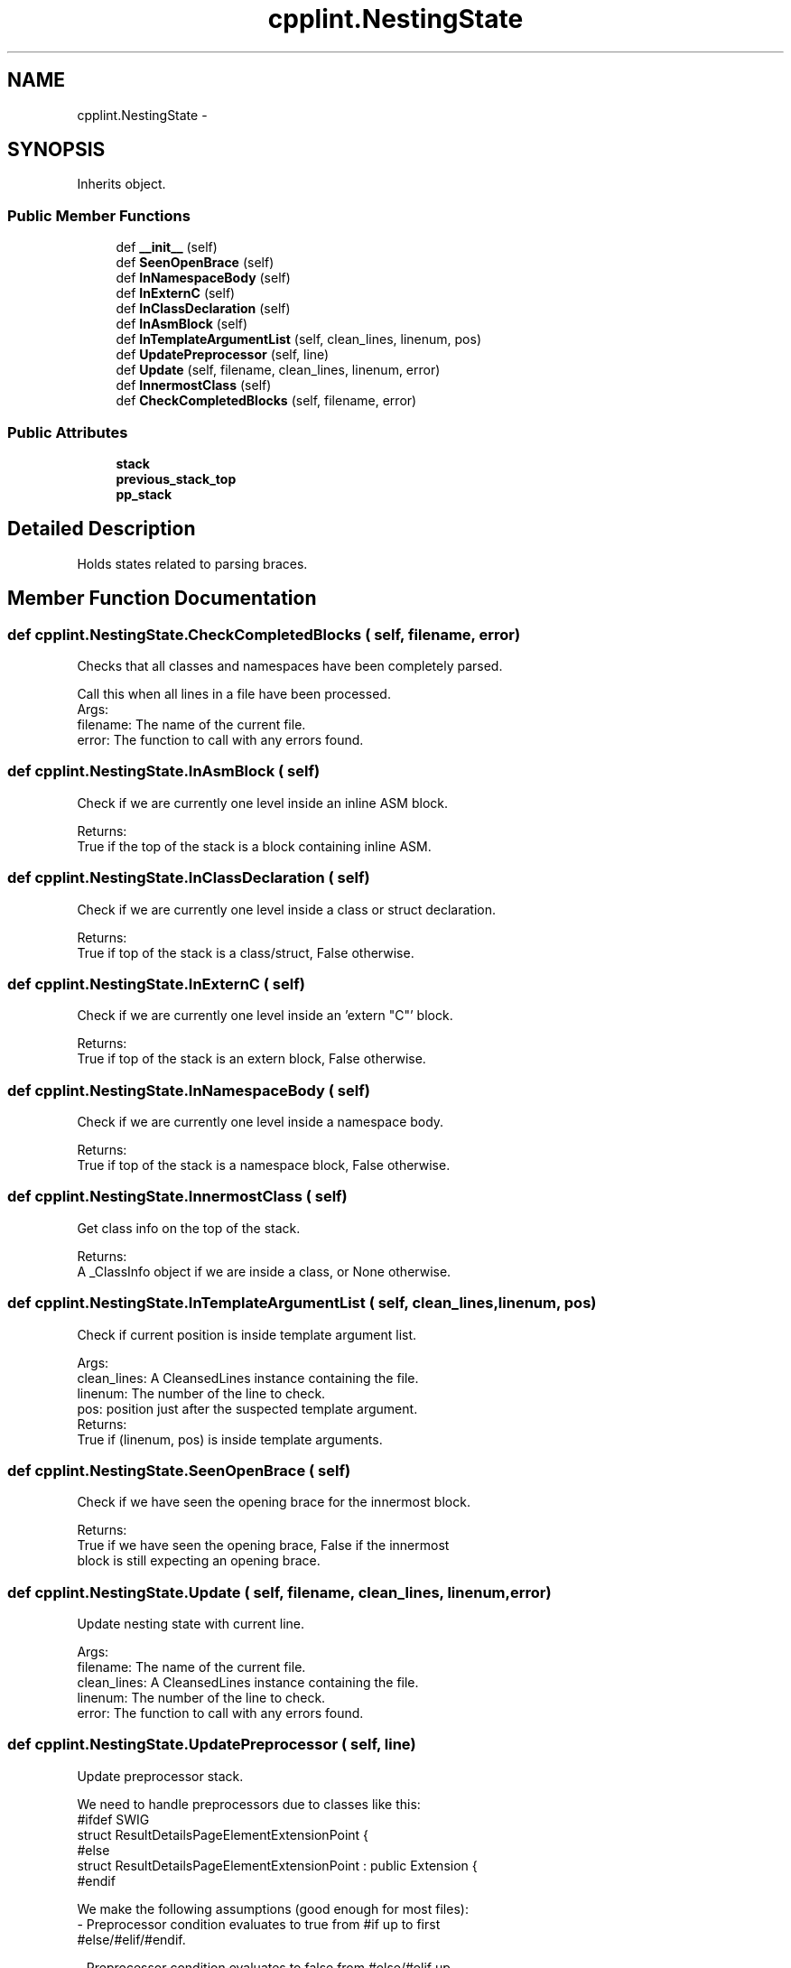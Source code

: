 .TH "cpplint.NestingState" 3 "Wed Apr 20 2016" "Incendie" \" -*- nroff -*-
.ad l
.nh
.SH NAME
cpplint.NestingState \- 
.SH SYNOPSIS
.br
.PP
.PP
Inherits object\&.
.SS "Public Member Functions"

.in +1c
.ti -1c
.RI "def \fB__init__\fP (self)"
.br
.ti -1c
.RI "def \fBSeenOpenBrace\fP (self)"
.br
.ti -1c
.RI "def \fBInNamespaceBody\fP (self)"
.br
.ti -1c
.RI "def \fBInExternC\fP (self)"
.br
.ti -1c
.RI "def \fBInClassDeclaration\fP (self)"
.br
.ti -1c
.RI "def \fBInAsmBlock\fP (self)"
.br
.ti -1c
.RI "def \fBInTemplateArgumentList\fP (self, clean_lines, linenum, pos)"
.br
.ti -1c
.RI "def \fBUpdatePreprocessor\fP (self, line)"
.br
.ti -1c
.RI "def \fBUpdate\fP (self, filename, clean_lines, linenum, error)"
.br
.ti -1c
.RI "def \fBInnermostClass\fP (self)"
.br
.ti -1c
.RI "def \fBCheckCompletedBlocks\fP (self, filename, error)"
.br
.in -1c
.SS "Public Attributes"

.in +1c
.ti -1c
.RI "\fBstack\fP"
.br
.ti -1c
.RI "\fBprevious_stack_top\fP"
.br
.ti -1c
.RI "\fBpp_stack\fP"
.br
.in -1c
.SH "Detailed Description"
.PP 

.PP
.nf
Holds states related to parsing braces.
.fi
.PP
 
.SH "Member Function Documentation"
.PP 
.SS "def cpplint\&.NestingState\&.CheckCompletedBlocks ( self,  filename,  error)"

.PP
.nf
Checks that all classes and namespaces have been completely parsed.

Call this when all lines in a file have been processed.
Args:
  filename: The name of the current file.
  error: The function to call with any errors found.

.fi
.PP
 
.SS "def cpplint\&.NestingState\&.InAsmBlock ( self)"

.PP
.nf
Check if we are currently one level inside an inline ASM block.

Returns:
  True if the top of the stack is a block containing inline ASM.

.fi
.PP
 
.SS "def cpplint\&.NestingState\&.InClassDeclaration ( self)"

.PP
.nf
Check if we are currently one level inside a class or struct declaration.

Returns:
  True if top of the stack is a class/struct, False otherwise.

.fi
.PP
 
.SS "def cpplint\&.NestingState\&.InExternC ( self)"

.PP
.nf
Check if we are currently one level inside an 'extern "C"' block.

Returns:
  True if top of the stack is an extern block, False otherwise.

.fi
.PP
 
.SS "def cpplint\&.NestingState\&.InNamespaceBody ( self)"

.PP
.nf
Check if we are currently one level inside a namespace body.

Returns:
  True if top of the stack is a namespace block, False otherwise.

.fi
.PP
 
.SS "def cpplint\&.NestingState\&.InnermostClass ( self)"

.PP
.nf
Get class info on the top of the stack.

Returns:
  A _ClassInfo object if we are inside a class, or None otherwise.

.fi
.PP
 
.SS "def cpplint\&.NestingState\&.InTemplateArgumentList ( self,  clean_lines,  linenum,  pos)"

.PP
.nf
Check if current position is inside template argument list.

Args:
  clean_lines: A CleansedLines instance containing the file.
  linenum: The number of the line to check.
  pos: position just after the suspected template argument.
Returns:
  True if (linenum, pos) is inside template arguments.

.fi
.PP
 
.SS "def cpplint\&.NestingState\&.SeenOpenBrace ( self)"

.PP
.nf
Check if we have seen the opening brace for the innermost block.

Returns:
  True if we have seen the opening brace, False if the innermost
  block is still expecting an opening brace.

.fi
.PP
 
.SS "def cpplint\&.NestingState\&.Update ( self,  filename,  clean_lines,  linenum,  error)"

.PP
.nf
Update nesting state with current line.

Args:
  filename: The name of the current file.
  clean_lines: A CleansedLines instance containing the file.
  linenum: The number of the line to check.
  error: The function to call with any errors found.

.fi
.PP
 
.SS "def cpplint\&.NestingState\&.UpdatePreprocessor ( self,  line)"

.PP
.nf
Update preprocessor stack.

We need to handle preprocessors due to classes like this:
  #ifdef SWIG
  struct ResultDetailsPageElementExtensionPoint {
  #else
  struct ResultDetailsPageElementExtensionPoint : public Extension {
  #endif

We make the following assumptions (good enough for most files):
- Preprocessor condition evaluates to true from #if up to first
  #else/#elif/#endif.

- Preprocessor condition evaluates to false from #else/#elif up
  to #endif.  We still perform lint checks on these lines, but
  these do not affect nesting stack.

Args:
  line: current line to check.

.fi
.PP
 

.SH "Author"
.PP 
Generated automatically by Doxygen for Incendie from the source code\&.

